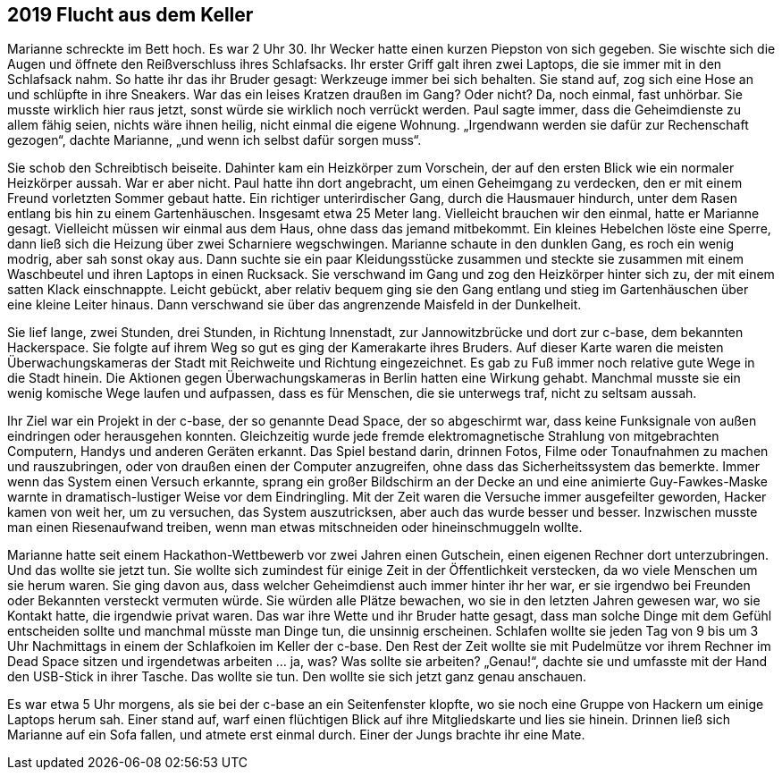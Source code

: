 == [big-number]#2019# Flucht aus dem Keller

[text-caps]#Marianne schreckte# im Bett hoch.
Es war 2 Uhr 30.
Ihr Wecker hatte einen kurzen Piepston von sich gegeben.
Sie wischte sich die Augen und öffnete den Reißverschluss ihres Schlafsacks.
Ihr erster Griff galt ihren zwei Laptops, die sie immer mit in den Schlafsack nahm.
So hatte ihr das ihr Bruder gesagt: Werkzeuge immer bei sich behalten.
Sie stand auf, zog sich eine Hose an und schlüpfte in ihre Sneakers.
War das ein leises Kratzen draußen im Gang? Oder nicht? Da, noch einmal, fast unhörbar.
Sie musste wirklich hier raus jetzt, sonst würde sie wirklich noch verrückt werden.
Paul sagte immer, dass die Geheimdienste zu allem fähig seien, nichts wäre ihnen heilig, nicht einmal die eigene Wohnung.
„Irgendwann werden sie dafür zur Rechenschaft gezogen“, dachte Marianne, „und wenn ich selbst dafür sorgen muss“.

Sie schob den Schreibtisch beiseite.
Dahinter kam ein Heizkörper zum Vorschein, der auf den ersten Blick wie ein normaler Heizkörper aussah.
War er aber nicht.
Paul hatte ihn dort angebracht, um einen Geheimgang zu verdecken, den er mit einem Freund vorletzten Sommer gebaut hatte.
Ein richtiger unterirdischer Gang, durch die Hausmauer hindurch, unter dem Rasen entlang bis hin zu einem Gartenhäuschen.
Insgesamt etwa 25 Meter lang.
Vielleicht brauchen wir den einmal, hatte er Marianne gesagt.
Vielleicht müssen wir einmal aus dem Haus, ohne dass das jemand mitbekommt.
Ein kleines Hebelchen löste eine Sperre, dann ließ sich die Heizung über zwei Scharniere wegschwingen.
Marianne schaute in den dunklen Gang, es roch ein wenig modrig, aber sah sonst okay aus.
Dann suchte sie ein paar Kleidungsstücke zusammen und steckte sie zusammen mit einem Waschbeutel und ihren Laptops in einen Rucksack.
Sie verschwand im Gang und zog den Heizkörper hinter sich zu, der mit einem satten Klack einschnappte.
Leicht gebückt, aber relativ bequem ging sie den Gang entlang und stieg im Gartenhäuschen über eine kleine Leiter hinaus.
Dann verschwand sie über das angrenzende Maisfeld in der Dunkelheit.

Sie lief lange, zwei Stunden, drei Stunden, in Richtung Innenstadt, zur Jannowitzbrücke und dort zur c-base, dem bekannten Hackerspace.
Sie folgte auf ihrem Weg so gut es ging der Kamerakarte ihres Bruders.
Auf dieser Karte waren die meisten Überwachungskameras der Stadt mit Reichweite und Richtung eingezeichnet.
Es gab zu Fuß immer noch relative gute Wege in die Stadt hinein.
Die Aktionen gegen Überwachungskameras in Berlin hatten eine Wirkung gehabt.
Manchmal musste sie ein wenig komische Wege laufen und aufpassen, dass es für Menschen, die sie unterwegs traf, nicht zu seltsam aussah.

Ihr Ziel war ein Projekt in der c-base, der so genannte Dead Space, der so abgeschirmt war, dass keine Funksignale von außen eindringen oder herausgehen konnten.
Gleichzeitig wurde jede fremde elektromagnetische Strahlung von mitgebrachten Computern, Handys und anderen Geräten erkannt.
Das Spiel bestand darin, drinnen Fotos, Filme oder Tonaufnahmen zu machen und rauszubringen, oder von draußen einen der Computer anzugreifen, ohne dass das Sicherheitssystem das bemerkte.
Immer wenn das System einen Versuch erkannte, sprang ein großer Bildschirm an der Decke an und eine animierte Guy-Fawkes-Maske warnte in dramatisch-lustiger Weise vor dem Eindringling.
Mit der Zeit waren die Versuche immer ausgefeilter geworden, Hacker kamen von weit her, um zu versuchen, das System auszutricksen, aber auch das wurde besser und besser.
Inzwischen musste man einen Riesenaufwand treiben, wenn man etwas mitschneiden oder hineinschmuggeln wollte.

Marianne hatte seit einem Hackathon-Wettbewerb vor zwei Jahren einen Gutschein, einen eigenen Rechner dort unterzubringen.
Und das wollte sie jetzt tun.
Sie wollte sich zumindest für einige Zeit in der Öffentlichkeit verstecken, da wo viele Menschen um sie herum waren.
Sie ging davon aus, dass welcher Geheimdienst auch immer hinter ihr her war, er sie irgendwo bei Freunden oder Bekannten versteckt vermuten würde.
Sie würden alle Plätze bewachen, wo sie in den letzten Jahren gewesen war, wo sie Kontakt hatte, die irgendwie privat waren.
Das war ihre Wette und ihr Bruder hatte gesagt, dass man solche Dinge mit dem Gefühl entscheiden sollte und manchmal müsste man Dinge tun, die unsinnig erscheinen.
Schlafen wollte sie jeden Tag von 9 bis um 3 Uhr Nachmittags in einem der Schlafkoien im Keller der c-base.
Den Rest der Zeit wollte sie mit Pudelmütze vor ihrem Rechner im Dead Space sitzen und irgendetwas arbeiten … ja, was? Was sollte sie arbeiten? „Genau!“, dachte sie und umfasste mit der Hand den USB-Stick in ihrer Tasche.
Das wollte sie tun.
Den wollte sie sich jetzt ganz genau anschauen.

Es war etwa 5 Uhr morgens, als sie bei der c-base an ein Seitenfenster klopfte, wo sie noch eine Gruppe von Hackern um einige Laptops herum sah.
Einer stand auf, warf einen flüchtigen Blick auf ihre Mitgliedskarte und lies sie hinein.
Drinnen ließ sich Marianne auf ein Sofa fallen, und atmete erst einmal durch.
Einer der Jungs brachte ihr eine Mate.
